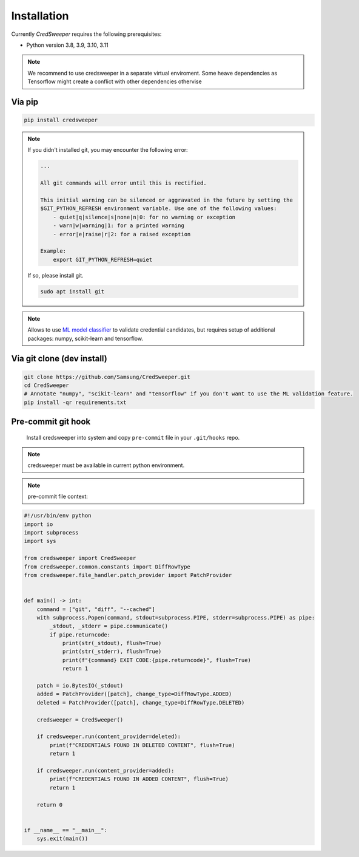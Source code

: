 Installation
============

Currently `CredSweeper` requires the following prerequisites:

* Python version 3.8, 3.9, 3.10, 3.11

.. note::
    We recommend to use credsweeper in a separate virtual enviroment. Some heave dependencies as Tensorflow
    might create a conflict with other dependencies othervise

Via pip
-------

.. code-block:: bash

    pip install credsweeper

.. note::
    If you didn't installed git, you may encounter the following error:
    
    .. code-block:: bash

        ...

        All git commands will error until this is rectified.

        This initial warning can be silenced or aggravated in the future by setting the
        $GIT_PYTHON_REFRESH environment variable. Use one of the following values:
            - quiet|q|silence|s|none|n|0: for no warning or exception
            - warn|w|warning|1: for a printed warning
            - error|e|raise|r|2: for a raised exception

        Example:
            export GIT_PYTHON_REFRESH=quiet

    If so, please install git.

    .. code-block:: bash

        sudo apt install git

.. note::
    Allows to use `ML model classifier <https://credsweeper.readthedocs.io/en/latest/overall_architecture.html#ml-validation>`_
    to validate credential candidates, but requires setup of additional packages: numpy, scikit-learn and tensorflow.

Via git clone (dev install)
---------------------------

.. code-block:: bash

    git clone https://github.com/Samsung/CredSweeper.git
    cd CredSweeper
    # Annotate "numpy", "scikit-learn" and "tensorflow" if you don't want to use the ML validation feature.
    pip install -qr requirements.txt

Pre-commit git hook
---------------------------
    Install credsweeper into system and copy ``pre-commit`` file in your ``.git/hooks`` repo.
.. note::
    credsweeper must be available in current python environment.

.. note::
    pre-commit file context:
.. code-block:: python

    #!/usr/bin/env python
    import io
    import subprocess
    import sys
    
    from credsweeper import CredSweeper
    from credsweeper.common.constants import DiffRowType
    from credsweeper.file_handler.patch_provider import PatchProvider
    
    
    def main() -> int:
        command = ["git", "diff", "--cached"]
        with subprocess.Popen(command, stdout=subprocess.PIPE, stderr=subprocess.PIPE) as pipe:
            _stdout, _stderr = pipe.communicate()
            if pipe.returncode:
                print(str(_stdout), flush=True)
                print(str(_stderr), flush=True)
                print(f"{command} EXIT CODE:{pipe.returncode}", flush=True)
                return 1
    
        patch = io.BytesIO(_stdout)
        added = PatchProvider([patch], change_type=DiffRowType.ADDED)
        deleted = PatchProvider([patch], change_type=DiffRowType.DELETED)
    
        credsweeper = CredSweeper()
    
        if credsweeper.run(content_provider=deleted):
            print(f"CREDENTIALS FOUND IN DELETED CONTENT", flush=True)
            return 1
    
        if credsweeper.run(content_provider=added):
            print(f"CREDENTIALS FOUND IN ADDED CONTENT", flush=True)
            return 1
    
        return 0
    
    
    if __name__ == "__main__":
        sys.exit(main())
